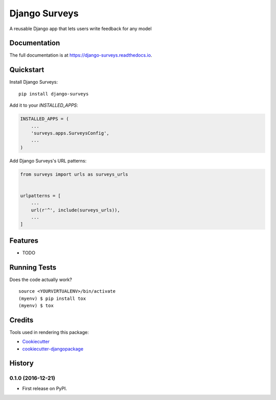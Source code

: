 ==============
Django Surveys
==============

.. image:: https://badge.fury.io/py/django-surveys.svg
    :target: https://badge.fury.io/py/django-surveys

.. image:: https://travis-ci.org/founders4schools/django-surveys.svg?branch=master
    :target: https://travis-ci.org/founders4schools/django-surveys

.. image:: https://readthedocs.org/projects/django-surveys/badge/?version=latest
    :target: http://django-surveys.readthedocs.io

A reusable Django app that lets users write feedback for any model

Documentation
-------------

The full documentation is at https://django-surveys.readthedocs.io.

Quickstart
----------

Install Django Surveys::

    pip install django-surveys

Add it to your `INSTALLED_APPS`:

.. code-block:: python

    INSTALLED_APPS = (
        ...
        'surveys.apps.SurveysConfig',
        ...
    )

Add Django Surveys's URL patterns:

.. code-block:: python

    from surveys import urls as surveys_urls


    urlpatterns = [
        ...
        url(r'^', include(surveys_urls)),
        ...
    ]

Features
--------

* TODO

Running Tests
-------------

Does the code actually work?

::

    source <YOURVIRTUALENV>/bin/activate
    (myenv) $ pip install tox
    (myenv) $ tox

Credits
-------

Tools used in rendering this package:

*  Cookiecutter_
*  `cookiecutter-djangopackage`_

.. _Cookiecutter: https://github.com/audreyr/cookiecutter
.. _`cookiecutter-djangopackage`: https://github.com/pydanny/cookiecutter-djangopackage




History
-------

0.1.0 (2016-12-21)
++++++++++++++++++

* First release on PyPI.


